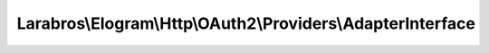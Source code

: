 ------------------------------------------------------------
Larabros\\Elogram\\Http\\OAuth2\\Providers\\AdapterInterface
------------------------------------------------------------

.. php:namespace: Larabros\\Elogram\\Http\\OAuth2\\Providers

.. php:interface:: AdapterInterface

    An interface for OAuth2 providers.

    .. php:method:: getAuthorizationUrl($options = [])

        Builds the authorization URL.

        :param $options:
        :returns: string Authorization URL

    .. php:method:: getAccessToken($grant, $options = [])

        Requests an access token using a specified grant and option set.

        :param $grant:
        :param $options:
        :returns: AccessToken
